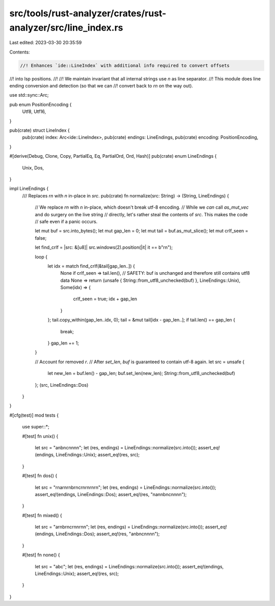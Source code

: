 src/tools/rust-analyzer/crates/rust-analyzer/src/line_index.rs
==============================================================

Last edited: 2023-03-30 20:35:59

Contents:

.. code-block:: rs

    //! Enhances `ide::LineIndex` with additional info required to convert offsets
//! into lsp positions.
//!
//! We maintain invariant that all internal strings use `\n` as line separator.
//! This module does line ending conversion and detection (so that we can
//! convert back to `\r\n` on the way out).

use std::sync::Arc;

pub enum PositionEncoding {
    Utf8,
    Utf16,
}

pub(crate) struct LineIndex {
    pub(crate) index: Arc<ide::LineIndex>,
    pub(crate) endings: LineEndings,
    pub(crate) encoding: PositionEncoding,
}

#[derive(Debug, Clone, Copy, PartialEq, Eq, PartialOrd, Ord, Hash)]
pub(crate) enum LineEndings {
    Unix,
    Dos,
}

impl LineEndings {
    /// Replaces `\r\n` with `\n` in-place in `src`.
    pub(crate) fn normalize(src: String) -> (String, LineEndings) {
        // We replace `\r\n` with `\n` in-place, which doesn't break utf-8 encoding.
        // While we *can* call `as_mut_vec` and do surgery on the live string
        // directly, let's rather steal the contents of `src`. This makes the code
        // safe even if a panic occurs.

        let mut buf = src.into_bytes();
        let mut gap_len = 0;
        let mut tail = buf.as_mut_slice();
        let mut crlf_seen = false;

        let find_crlf = |src: &[u8]| src.windows(2).position(|it| it == b"\r\n");

        loop {
            let idx = match find_crlf(&tail[gap_len..]) {
                None if crlf_seen => tail.len(),
                // SAFETY: buf is unchanged and therefore still contains utf8 data
                None => return (unsafe { String::from_utf8_unchecked(buf) }, LineEndings::Unix),
                Some(idx) => {
                    crlf_seen = true;
                    idx + gap_len
                }
            };
            tail.copy_within(gap_len..idx, 0);
            tail = &mut tail[idx - gap_len..];
            if tail.len() == gap_len {
                break;
            }
            gap_len += 1;
        }

        // Account for removed `\r`.
        // After `set_len`, `buf` is guaranteed to contain utf-8 again.
        let src = unsafe {
            let new_len = buf.len() - gap_len;
            buf.set_len(new_len);
            String::from_utf8_unchecked(buf)
        };
        (src, LineEndings::Dos)
    }
}

#[cfg(test)]
mod tests {
    use super::*;

    #[test]
    fn unix() {
        let src = "a\nb\nc\n\n\n\n";
        let (res, endings) = LineEndings::normalize(src.into());
        assert_eq!(endings, LineEndings::Unix);
        assert_eq!(res, src);
    }

    #[test]
    fn dos() {
        let src = "\r\na\r\n\r\nb\r\nc\r\n\r\n\r\n\r\n";
        let (res, endings) = LineEndings::normalize(src.into());
        assert_eq!(endings, LineEndings::Dos);
        assert_eq!(res, "\na\n\nb\nc\n\n\n\n");
    }

    #[test]
    fn mixed() {
        let src = "a\r\nb\r\nc\r\n\n\r\n\n";
        let (res, endings) = LineEndings::normalize(src.into());
        assert_eq!(endings, LineEndings::Dos);
        assert_eq!(res, "a\nb\nc\n\n\n\n");
    }

    #[test]
    fn none() {
        let src = "abc";
        let (res, endings) = LineEndings::normalize(src.into());
        assert_eq!(endings, LineEndings::Unix);
        assert_eq!(res, src);
    }
}


